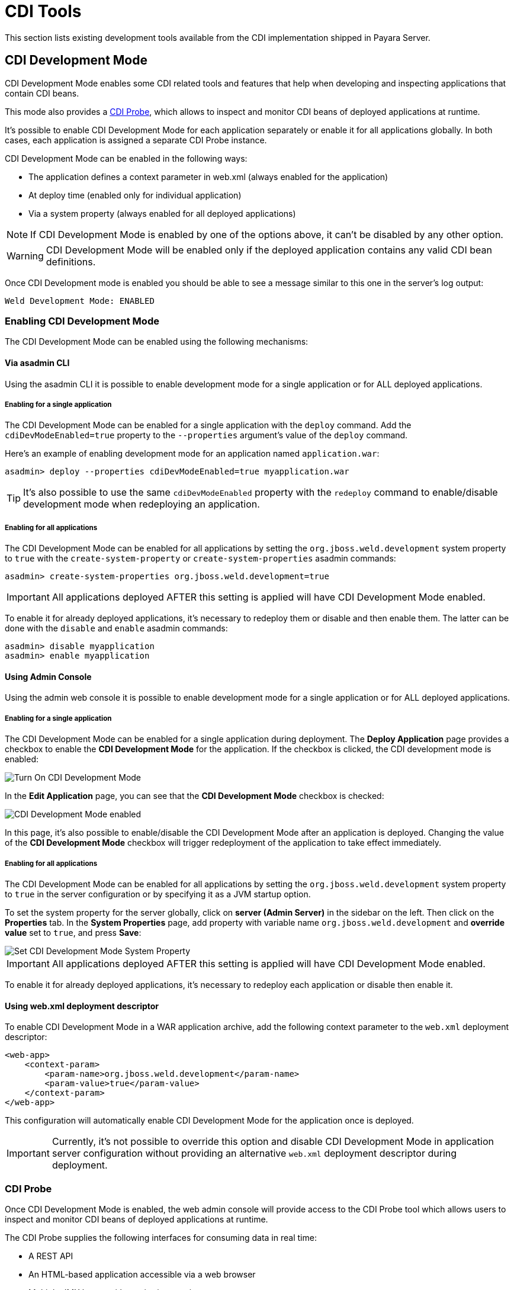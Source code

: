 [[cdi]]
= CDI Tools

This section lists existing development tools available from the CDI implementation shipped in Payara Server.

[[cdi-development-mode]]
== CDI Development Mode

CDI Development Mode enables some CDI related tools and features that help when developing and inspecting applications that contain CDI beans.

This mode also provides a <<CDI Probe>>, which allows to inspect and monitor CDI beans of deployed applications at runtime.

It's possible to enable CDI Development Mode for each application separately or enable it for all applications globally. In both cases, each application is assigned a separate CDI Probe instance.

CDI Development Mode can be enabled in the following ways:

* The application defines a context parameter in web.xml (always enabled for the application)
* At deploy time (enabled only for individual application)
* Via a system property (always enabled for all deployed applications)
 
NOTE: If CDI Development Mode is enabled by one of the options above, it can't be disabled by any other option.

WARNING: CDI Development Mode will be enabled only if the deployed application contains any valid CDI bean definitions.

Once CDI Development mode is enabled you should be able to see a message similar to this one in the server's log output: 

[source, log]
----
Weld Development Mode: ENABLED
----

[[enabling-cdi-development-mode]]
=== Enabling CDI Development Mode
 
The CDI Development Mode can be enabled using the following mechanisms:

[[via-asadmin-cli]]
==== Via asadmin CLI

Using the asadmin CLI it is possible to enable development mode for a single application or for ALL deployed applications.

[[asadmin-enabling-single-application]]
===== Enabling for a single application

The CDI Development Mode can be enabled for a single application with the `deploy` command. Add the `cdiDevModeEnabled=true` property to the `--properties` argument's value of the `deploy` command.

Here's an example of enabling development mode for an application named `application.war`:

[source, shell]
----
asadmin> deploy --properties cdiDevModeEnabled=true myapplication.war
----

TIP: It's also possible to use the same `cdiDevModeEnabled` property with the `redeploy` command to enable/disable development mode when redeploying an application. 

[[asadmin-enabling-all-applications]]
===== Enabling for all applications

The CDI Development Mode can be enabled for all applications by setting the `org.jboss.weld.development` system property to `true` with the `create-system-property` or `create-system-properties` asadmin commands:

[source, shell]
----
asadmin> create-system-properties org.jboss.weld.development=true
----

IMPORTANT: All applications deployed AFTER this setting is applied will have CDI Development Mode enabled. 

To enable it for already deployed applications, it's necessary to redeploy them or disable and then enable them. The latter can be done with the `disable` and `enable` asadmin commands:

[source, shell]
----
asadmin> disable myapplication
asadmin> enable myapplication
----

[[using-admin-console]]
==== Using Admin Console

Using the admin web console it is possible to enable development mode for a single application or for ALL deployed applications.

[[console-enabling-single-application]]
===== Enabling for a single application

The CDI Development Mode can be enabled for a single application during deployment. The *Deploy Application* page provides a checkbox to enable the *CDI Development Mode* for the application. If the checkbox is clicked, the CDI development mode is enabled:

image::probe/console-enable-at-deploy.png[Turn On CDI Development Mode]

In the *Edit Application* page, you can see that the *CDI Development Mode* checkbox is checked:

image::probe/console-edit-application.png[CDI Development Mode enabled]

In this page, it's also possible to enable/disable the CDI Development Mode after an application is deployed. Changing the value of the *CDI Development Mode* checkbox will trigger redeployment of the application to take effect immediately.

[[console-enabling-all-application]]
===== Enabling for all applications

The CDI Development Mode can be enabled for all applications by setting the `org.jboss.weld.development` system property to `true` in the server configuration or by specifying it as a JVM startup option.

To set the system property for the server globally, click on *server (Admin Server)* in the sidebar on the left. Then click on the *Properties* tab. In the *System Properties* page, add property with variable name `org.jboss.weld.development` and *override value* set to `true`, and press *Save*:

image::probe/console-enable-by-property.png[Set CDI Development Mode System Property]

IMPORTANT: All applications deployed AFTER this setting is applied will have CDI Development Mode enabled. 

To enable it for already deployed applications, it’s necessary to redeploy each application or disable then enable it.

[[using-web-xml-deployment-descriptor]]
==== Using web.xml deployment descriptor

To enable CDI Development Mode in a WAR application archive, add the following context parameter to the `web.xml` deployment descriptor:

[source,xml]
----
<web-app>
    <context-param>
        <param-name>org.jboss.weld.development</param-name>
        <param-value>true</param-value>
    </context-param>
</web-app>
----

This configuration will automatically enable CDI Development Mode for the application once is deployed.

IMPORTANT: Currently, it's not possible to override this option and disable CDI Development Mode in application server configuration without providing an alternative `web.xml` deployment descriptor during deployment.

[[cdi-probe]]
=== CDI Probe

Once CDI Development Mode is enabled, the web admin console will provide access to the CDI Probe tool which allows users to inspect and monitor CDI beans of deployed applications at runtime.

The CDI Probe supplies the following interfaces for consuming data in real time:

* A REST API
* An HTML-based application accessible via a web browser
* Multiple JMX beans with monitoring metrics

[[cdi-probe-via-rest-api]]
==== Accessing the CDI Probe via REST API

The CDI Probe exposes a REST API at the context root of the application suffixed by path `/weld-probe`, followed by path to the REST resource. 

The REST interface is documented in the official https://github.com/weld/core/blob/master/probe/Overview.md[Weld CDI Probe documentation]

[[cdi-probe-via-webapp]]
==== Using CDI Probe Web Application

An instance of the CDI Probe is attached to each application in CDI Development Mode and is available at the context root of the application suffixed by the path `/weld-probe`. For example, http://localhost:8080/cargo-tracker/weld-probe.

[[cdi-probe-via-admin-console]]
===== Access from Admin Console

Once CDI Development Mode is enabled for an application, the *Edit Application* page in the Admin Console provides a link to open the CDI Probe web application for quick reference.

You can find the link called *CDI Probe* in the *Modules and Components* table, in the *Action* column:

image::probe/console-edit-application.png[CDI Probe web application in Admin Console]

IMPORTANT: The *CDI Probe* link won't be visible if the *CDI Development Mode* checkbox on this page isn't selected. If the development mode is enabled by other means, the CDI Probe will still be accessible. Either check the *CDI Development Mode* checkbox and press *Save* or access CDI Probe directly by adding `/weld-probe` to the URL of your application.

The *CDI Probe* link will open the web application in a new browser window:

image::probe/cdi-probe.png[CDI Probe Web Application]

===== Access from an application's web pages

If your application serves web pages, you can also access the CDI Probe web application from the toolbar that is added by the CDI Development Mode at the bottom of every web page. Below is an example on how the toolbar looks like in a sample application named "Cargo Tracker":

image::probe/cdi-probe-in-web-app.png[CDI Probe via Sample Application]

If the application uses CDI beans to process the HTTP request used to serve the webpage in question, the toolbar will also contain a link to see all bean invocations as a tree of events, which may look like this:

image::probe/cdi-probe-bean-invocations.png[CDI Invocation Event Tree sample]

[[see-also]]
== See Also

* http://docs.jboss.org/weld/reference/2.3.5.Final/en-US/html/devmode.html[Weld CDI Development Mode]